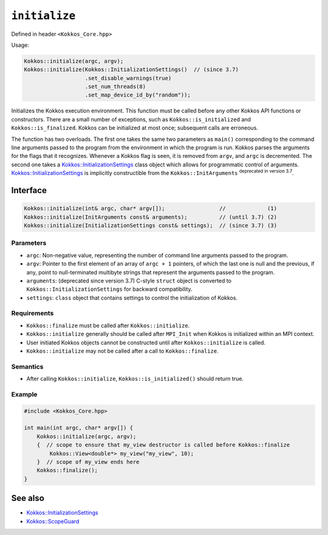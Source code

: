 ``initialize``
==============

.. role::cpp(code)
    :language: cpp

Defined in header ``<Kokkos_Core.hpp>``

Usage: 

.. code-block:: cpp

    Kokkos::initialize(argc, argv);
    Kokkos::initialize(Kokkos::InitializationSettings()  // (since 3.7)
                       .set_disable_warnings(true)
                       .set_num_threads(8)
                       .set_map_device_id_by("random"));

Initializes the Kokkos execution environment.
This function must be called before any other Kokkos API functions or
constructors.  There are a small number of exceptions, such as
``Kokkos::is_initialized`` and ``Kokkos::is_finalized``.
Kokkos can be initialized at most once; subsequent calls are erroneous.

The function has two overloads.
The first one takes the same two parameters as ``main()`` corresponding to
the command line arguments passed to the program from the environment in which
the program is run.  Kokkos parses the arguments for the flags that it
recognizes.  Whenever a Kokkos flag is seen, it is removed from ``argv``, and
``argc`` is decremented.
The second one takes a `Kokkos::InitializationSettings <InitializationSettings.html#kokkosInitializationSettings>`_ class object
which allows for programmatic control of arguments.
`Kokkos::InitializationSettings <InitializationSettings.html#kokkosInitializationSettings>`_ is implicitly
constructible from the ``Kokkos::InitArguments`` :sup:`deprecated in version 3.7`.

Interface
---------

.. code-block:: cpp

    Kokkos::initialize(int& argc, char* argv[]);                 //             (1)
    Kokkos::initialize(InitArguments const& arguments);          // (until 3.7) (2)
    Kokkos::initialize(InitializationSettings const& settings);  // (since 3.7) (3)
    
Parameters
~~~~~~~~~~

* ``argc``: Non-negative value, representing the number of command line
  arguments passed to the program.
* ``argv``: Pointer to the first element of an array of ``argc + 1`` pointers,
  of which the last one is null and the previous, if any, point to
  null-terminated multibyte strings that represent the arguments passed to the
  program.
* ``arguments``: (deprecated since version 3.7) C-style ``struct`` object is
  converted to ``Kokkos::InitializationSettings`` for backward compatibility.
* ``settings``: ``class`` object that contains settings to control the
  initialization of Kokkos.

Requirements
~~~~~~~~~~~~

* ``Kokkos::finalize`` must be called after ``Kokkos::initialize``.
* ``Kokkos::initialize`` generally should be called after ``MPI_Init`` when Kokkos is initialized within an MPI context.
* User initiated Kokkos objects cannot be constructed until after ``Kokkos::initialize`` is called.
* ``Kokkos::initialize`` may not be called after a call to ``Kokkos::finalize``.

Semantics
~~~~~~~~~

* After calling ``Kokkos::initialize``, ``Kokkos::is_initialized()`` should return true.

Example
~~~~~~~

.. code-block:: cpp

    #include <Kokkos_Core.hpp>

    int main(int argc, char* argv[]) {
        Kokkos::initialize(argc, argv);
        {  // scope to ensure that my_view destructor is called before Kokkos::finalize
            Kokkos::View<double*> my_view("my_view", 10);
        }  // scope of my_view ends here
        Kokkos::finalize();
    }    

See also
--------

* `Kokkos::InitializationSettings <InitializationSettings.html#kokkosInitializationSettings>`_
* `Kokkos::ScopeGuard <ScopeGuard.html#kokkosScopeGuard>`_